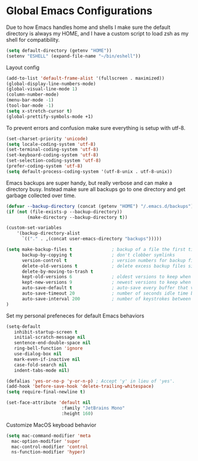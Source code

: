 #+STARTUP: overview
#+PROPERTY: header-args :comments yes :results silent
* Global Emacs Configurations
  Due to how Emacs handles home and shells I make sure the default directory is always my HOME, and I have a custom script to load zsh as my shell for compatibility.

#+BEGIN_SRC emacs-lisp
(setq default-directory (getenv "HOME"))
(setenv "ESHELL" (expand-file-name "~/bin/eshell"))
#+END_SRC

  Layout config

#+BEGIN_SRC emacs-lisp
(add-to-list 'default-frame-alist '(fullscreen . maximized))
(global-display-line-numbers-mode)
(global-visual-line-mode 1)
(column-number-mode)
(menu-bar-mode -1)
(tool-bar-mode -1)
(setq x-stretch-cursor t)
(global-prettify-symbols-mode +1)
#+END_SRC

  To prevent errors and confusion make sure everything is setup with utf-8.

#+BEGIN_SRC emacs-lisp
(set-charset-priority 'unicode)
(setq locale-coding-system 'utf-8)
(set-terminal-coding-system 'utf-8)
(set-keyboard-coding-system 'utf-8)
(set-selection-coding-system 'utf-8)
(prefer-coding-system 'utf-8)
(setq default-process-coding-system '(utf-8-unix . utf-8-unix))
#+END_SRC

  Emacs backups are super handy, but really verbose and can make a directory busy. Instead make sure all backups go to one directory and get garbage collected over time.

#+BEGIN_SRC emacs-lisp
(defvar --backup-directory (concat (getenv "HOME") "/.emacs.d/backups"))
(if (not (file-exists-p --backup-directory))
        (make-directory --backup-directory t))

(custom-set-variables
    '(backup-directory-alist
      `(("." . ,(concat user-emacs-directory "backups")))))

(setq make-backup-files t               ; backup of a file the first time it is saved.
      backup-by-copying t               ; don't clobber symlinks
      version-control t                 ; version numbers for backup files
      delete-old-versions t             ; delete excess backup files silently
      delete-by-moving-to-trash t
      kept-old-versions 6               ; oldest versions to keep when a new numbered backup is made (default: 2)
      kept-new-versions 9               ; newest versions to keep when a new numbered backup is made (default: 2)
      auto-save-default t               ; auto-save every buffer that visits a file
      auto-save-timeout 20              ; number of seconds idle time before auto-save (default: 30)
      auto-save-interval 200            ; number of keystrokes between auto-saves (default: 300)
)
#+END_SRC

  Set my personal prefeneces for default Emacs behaviors

#+BEGIN_SRC emacs-lisp
(setq-default
   inhibit-startup-screen t
   initial-scratch-message nil
   sentence-end-double-space nil
   ring-bell-function 'ignore
   use-dialog-box nil
   mark-even-if-inactive nil
   case-fold-search nil
   indent-tabs-mode nil)

(defalias 'yes-or-no-p 'y-or-n-p) ; Accept 'y' in lieu of 'yes'.
(add-hook 'before-save-hook 'delete-trailing-whitespace)
(setq require-final-newline t)

(set-face-attribute 'default nil
                     :family "JetBrains Mono"
                     :height 160)
#+END_SRC

  Customize MacOS keyboad behavior

#+BEGIN_SRC emacs-lisp
(setq mac-command-modifier 'meta
  mac-option-modifier 'super
  mac-control-modifier 'control
  ns-function-modifier 'hyper)
#+END_SRC
